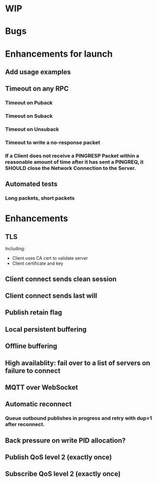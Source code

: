 * WIP


* Bugs


* Enhancements for launch


** Add usage examples
** Timeout on any RPC
*** Timeout on Puback
*** Timeout on Suback
*** Timeout on Unsuback
*** Timeout to write a no-response packet
*** If a Client does not receive a PINGRESP Packet within a reasonable amount of time after it has sent a PINGREQ, it SHOULD close the Network Connection to the Server.
** Automated tests
*** Long packets, short packets


* Enhancements


** TLS
   Including:
   - Client uses CA cert to validate server
   - Client certificate and key
** Client connect sends clean session
** Client connect sends last will
** Publish retain flag
** Local persistent buffering
** Offline buffering
** High availablity: fail over to a list of servers on failure to connect
** MQTT over WebSocket
** Automatic reconnect
*** Queue outbound publishes in progress and retry with dup=1 after reconnect.
** Back pressure on write PID allocation?
** Publish QoS level 2 (exactly once)
** Subscribe QoS level 2 (exactly once)
